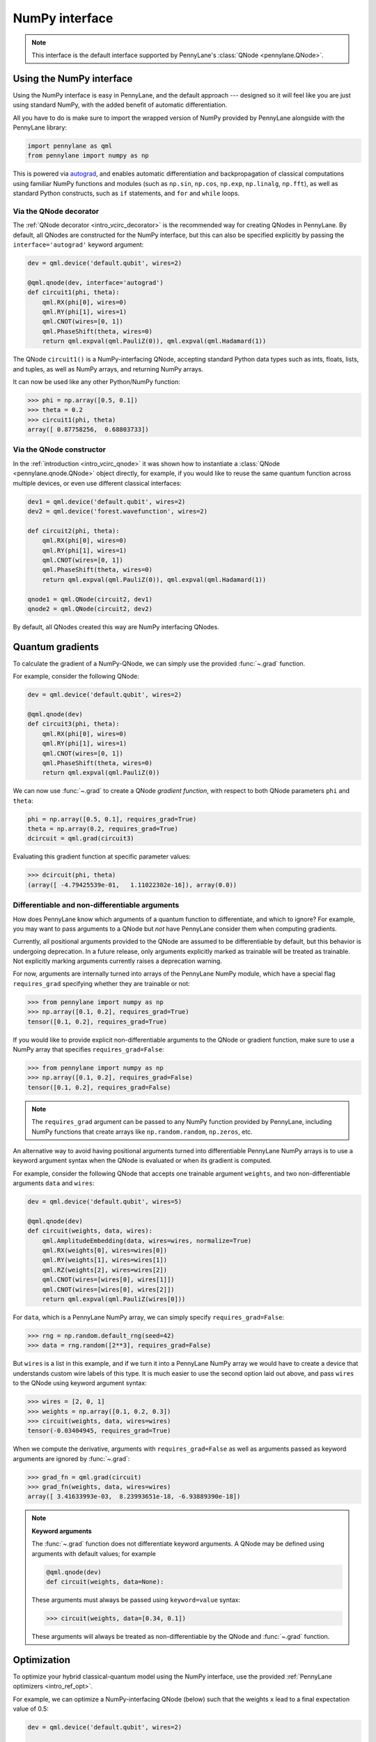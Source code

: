 .. _numpy_interf:

NumPy interface
===============

.. note:: This interface is the default interface supported by PennyLane's :class:`QNode <pennylane.QNode>`.


Using the NumPy interface
-------------------------

Using the NumPy interface is easy in PennyLane, and the default approach ---
designed so it will feel like you are just using standard NumPy, with the
added benefit of automatic differentiation.

All you have to do is make sure to import the wrapped version of NumPy
provided by PennyLane alongside with the PennyLane library:

.. code::

    import pennylane as qml
    from pennylane import numpy as np

This is powered via `autograd <https://github.com/HIPS/autograd>`_, and enables
automatic differentiation and backpropagation of classical computations using familiar
NumPy functions and modules (such as ``np.sin``, ``np.cos``, ``np.exp``, ``np.linalg``,
``np.fft``), as well as standard Python constructs, such as ``if`` statements, and ``for``
and ``while`` loops.


Via the QNode decorator
^^^^^^^^^^^^^^^^^^^^^^^

The :ref:`QNode decorator <intro_vcirc_decorator>` is the recommended way for creating QNodes
in PennyLane. By default, all QNodes are constructed for the NumPy interface,
but this can also be specified explicitly by passing the ``interface='autograd'`` keyword argument:

.. code-block:: python

    dev = qml.device('default.qubit', wires=2)

    @qml.qnode(dev, interface='autograd')
    def circuit1(phi, theta):
        qml.RX(phi[0], wires=0)
        qml.RY(phi[1], wires=1)
        qml.CNOT(wires=[0, 1])
        qml.PhaseShift(theta, wires=0)
        return qml.expval(qml.PauliZ(0)), qml.expval(qml.Hadamard(1))

The QNode ``circuit1()`` is a NumPy-interfacing QNode, accepting standard Python
data types such as ints, floats, lists, and tuples, as well as NumPy arrays, and
returning NumPy arrays.

It can now be used like any other Python/NumPy function:

>>> phi = np.array([0.5, 0.1])
>>> theta = 0.2
>>> circuit1(phi, theta)
array([ 0.87758256,  0.68803733])

Via the QNode constructor
^^^^^^^^^^^^^^^^^^^^^^^^^

In the :ref:`introduction <intro_vcirc_qnode>` it was shown how to instantiate a :class:`QNode <pennylane.qnode.QNode>`
object directly, for example, if you would like to reuse the same quantum function across
multiple devices, or even use different classical interfaces:

.. code-block:: python

    dev1 = qml.device('default.qubit', wires=2)
    dev2 = qml.device('forest.wavefunction', wires=2)

    def circuit2(phi, theta):
        qml.RX(phi[0], wires=0)
        qml.RY(phi[1], wires=1)
        qml.CNOT(wires=[0, 1])
        qml.PhaseShift(theta, wires=0)
        return qml.expval(qml.PauliZ(0)), qml.expval(qml.Hadamard(1))

    qnode1 = qml.QNode(circuit2, dev1)
    qnode2 = qml.QNode(circuit2, dev2)

By default, all QNodes created this way are NumPy interfacing QNodes.


Quantum gradients
-----------------

To calculate the gradient of a NumPy-QNode, we can simply use the provided
:func:`~.grad` function.

For example, consider the following QNode:

.. code-block:: python

    dev = qml.device('default.qubit', wires=2)

    @qml.qnode(dev)
    def circuit3(phi, theta):
        qml.RX(phi[0], wires=0)
        qml.RY(phi[1], wires=1)
        qml.CNOT(wires=[0, 1])
        qml.PhaseShift(theta, wires=0)
        return qml.expval(qml.PauliZ(0))

We can now use :func:`~.grad` to create a QNode *gradient function*,
with respect to both QNode parameters ``phi`` and ``theta``:

.. code-block:: python

    phi = np.array([0.5, 0.1], requires_grad=True)
    theta = np.array(0.2, requires_grad=True)
    dcircuit = qml.grad(circuit3)

Evaluating this gradient function at specific parameter values:

>>> dcircuit(phi, theta)
(array([ -4.79425539e-01,   1.11022302e-16]), array(0.0))


Differentiable and non-differentiable arguments
^^^^^^^^^^^^^^^^^^^^^^^^^^^^^^^^^^^^^^^^^^^^^^^

How does PennyLane know which arguments of a quantum function to differentiate, and which to ignore?
For example, you may want to pass arguments to a QNode but *not* have
PennyLane consider them when computing gradients.

Currently, all positional arguments provided to the QNode are assumed to be differentiable
by default, but this behavior is undergoing deprecation. In a future release, only arguments explicitly
marked as trainable will be treated as trainable. Not explicitly marking arguments currently raises a 
deprecation warning.

For now, arguments are internally turned into arrays of the PennyLane NumPy module,
which have a special flag ``requires_grad`` specifying whether they are trainable or not:

>>> from pennylane import numpy as np
>>> np.array([0.1, 0.2], requires_grad=True)
tensor([0.1, 0.2], requires_grad=True)

If you would like to provide explicit non-differentiable arguments to the
QNode or gradient function, make sure to use a NumPy array that specifies
``requires_grad=False``:

>>> from pennylane import numpy as np
>>> np.array([0.1, 0.2], requires_grad=False)
tensor([0.1, 0.2], requires_grad=False)

.. note::

    The ``requires_grad`` argument can be passed to any NumPy function provided by PennyLane,
    including NumPy functions that create arrays like ``np.random.random``, ``np.zeros``, etc.

An alternative way to avoid having positional arguments turned into differentiable PennyLane NumPy arrays is to
use a keyword argument syntax when the QNode is evaluated or when its gradient is computed.

For example, consider the following QNode that accepts one trainable argument ``weights``,
and two non-differentiable arguments ``data`` and ``wires``:

.. code-block:: python

    dev = qml.device('default.qubit', wires=5)

    @qml.qnode(dev)
    def circuit(weights, data, wires):
        qml.AmplitudeEmbedding(data, wires=wires, normalize=True)
        qml.RX(weights[0], wires=wires[0])
        qml.RY(weights[1], wires=wires[1])
        qml.RZ(weights[2], wires=wires[2])
        qml.CNOT(wires=[wires[0], wires[1]])
        qml.CNOT(wires=[wires[0], wires[2]])
        return qml.expval(qml.PauliZ(wires[0]))


For ``data``, which is a PennyLane NumPy array, we can simply specify ``requires_grad=False``:

>>> rng = np.random.default_rng(seed=42)
>>> data = rng.random([2**3], requires_grad=False)

But ``wires`` is a list in this example, and if we turn it into a PennyLane NumPy array we would have to
create a device that understands custom wire labels of this type.
It is much easier to use the second option laid out above, and pass ``wires`` to the
QNode using keyword argument syntax:

>>> wires = [2, 0, 1]
>>> weights = np.array([0.1, 0.2, 0.3])
>>> circuit(weights, data, wires=wires)
tensor(-0.03404945, requires_grad=True)

When we compute the derivative, arguments with ``requires_grad=False`` as well as arguments passed as
keyword arguments are ignored by :func:`~.grad`:

>>> grad_fn = qml.grad(circuit)
>>> grad_fn(weights, data, wires=wires)
array([ 3.41633993e-03,  8.23993651e-18, -6.93889390e-18])

.. note::

    **Keyword arguments**

    The :func:`~.grad` function does not differentiate keyword arguments. A QNode may be defined
    using arguments with default values; for example

    .. code-block:: python

        @qml.qnode(dev)
        def circuit(weights, data=None):

    These arguments must always be passed using ``keyword=value`` syntax:

    >>> circuit(weights, data=[0.34, 0.1])

    These arguments will always be treated as non-differentiable by the QNode and :func:`~.grad`
    function.

Optimization
------------

To optimize your hybrid classical-quantum model using the NumPy interface,
use the provided :ref:`PennyLane optimizers <intro_ref_opt>`.

For example, we can optimize a NumPy-interfacing QNode (below) such that the weights ``x``
lead to a final expectation value of 0.5:

.. code-block:: python

    dev = qml.device('default.qubit', wires=2)

    @qml.qnode(dev)
    def circuit4(x):
        qml.RX(x[0], wires=0)
        qml.RZ(x[1], wires=1)
        qml.CNOT(wires=[0, 1])
        qml.RX(x[2], wires=0)
        return qml.expval(qml.PauliZ(0))

    def cost(x):
        return np.abs(circuit4(x) - 0.5)**2

    opt = qml.GradientDescentOptimizer(stepsize=0.4)

    steps = 100
    params = np.array([0.011, 0.012, 0.05], requires_grad=True)

    for i in range(steps):
        # update the circuit parameters
        params = opt.step(cost, params)

The final weights and circuit value are:

>>> params
tensor([0.19846757, 0.012     , 1.03559806], requires_grad=True)
>>> circuit4(params)
tensor(0.5, requires_grad=True)

For more details on the NumPy optimizers, check out the tutorials, as well as the
:mod:`pennylane.optimize` documentation.



Vector-valued QNodes and the Jacobian
-------------------------------------

How does automatic differentiation work in the case where the QNode returns multiple expectation values?

.. code::

    dev = qml.device('default.qubit', wires=2)

    @qml.qnode(dev)
    def circuit5(params):
        qml.Hadamard(wires=0)
        qml.CNOT(wires=[0, 1])
        qml.RX(params[0], wires=0)
        qml.RY(params[1], wires=1)
        qml.CNOT(wires=[0, 1])
        return qml.expval(qml.PauliY(0)), qml.expval(qml.PauliZ(1))

If we were to naively try computing the gradient of ``circuit5`` using the :func:`~.grad` function,

>>> g1 = qml.grad(circuit5)
>>> params = np.array([np.pi/2, 0.2], requires_grad=True)
>>> g1(params)
TypeError: Grad only applies to real scalar-output functions. Try jacobian, elementwise_grad or holomorphic_grad.

we would get an error message. This is because the `gradient <https://en.wikipedia.org/wiki/Gradient>`_ is
only defined for scalar functions, i.e., functions which return a single value. In the case where the QNode
returns multiple expectation values, the correct differential operator to use is
the `Jacobian matrix <https://en.wikipedia.org/wiki/Jacobian_matrix_and_determinant>`_.
This can be accessed in PennyLane as :func:`~.jacobian`:

>>> j1 = qml.jacobian(circuit5)
>>> j1(params)
array([[ 0.        , -0.98006658],
       [-0.98006658,  0.        ]])


The output of :func:`~.jacobian` is a two-dimensional vector, with the first/second element being
the partial derivative of the first/second expectation value with respect to the input parameter.


Advanced Autograd usage
-----------------------

The PennyLane NumPy interface leverages the Python library `autograd
<https://github.com/HIPS/autograd>`_ to enable automatic differentiation of NumPy code, and extends
it to provide gradients of quantum circuit functions encapsulated in QNodes. In order to make NumPy
code differentiable, Autograd provides a wrapped version of NumPy (exposed in PennyLane as
:code:`pennylane.numpy`).

As stated in other sections, using this interface, any hybrid computation should be coded using the
wrapped version of NumPy provided by PennyLane. **If you accidentally import the vanilla version of
NumPy, your code will not be automatically differentiable.**

Because of the way autograd wraps NumPy, the PennyLane NumPy interface allows standard NumPy
functions and basic Python control statements (``if`` statements, loops, etc.) for declaring
differentiable classical computations.

That being said, autograd's coverage of NumPy is not complete. It is best to consult the `autograd
docs <https://github.com/HIPS/autograd/blob/master/docs/tutorial.md>`_ for a more complete overview
of supported and unsupported features. We highlight a few of the major 'gotchas' here.

**Do not use:**

- Assignment to arrays, such as ``A[0, 0] = x``.

..

- Implicit casting of lists to arrays, for example ``A = np.sum([x, y])``.
  Make sure to explicitly cast to a NumPy array first, i.e., ``A = np.sum(np.array([x, y]))`` instead.

..

- ``A.dot(B)`` notation.
  Use ``np.dot(A, B)`` or ``A @ B`` instead.

..

- In-place operations such as ``a += b``.
  Use ``a = a + b`` instead.

..

- Some ``isinstance`` checks, like ``isinstance(x, np.ndarray)`` or ``isinstance(x, tuple)``, without first doing ``from autograd.builtins import isinstance, tuple``.


SciPy Optimization
------------------

In addition to using autodifferentiation provided by Autograd, the NumPy interface
also allows QNodes to be optimized directly using the
`SciPy optimize <https://docs.scipy.org/doc/scipy/reference/optimize.html>`__ module.

Simply pass the QNode, or your hybrid cost function containing QNodes, directly
to the ``scipy.minimize`` function:

.. code-block:: python

    from scipy.optimize import minimize

    dev = qml.device('default.qubit', wires=2)

    @qml.qnode(dev)
    def circuit(x):
        qml.RX(x[0], wires=0)
        qml.RZ(x[1], wires=1)
        qml.CNOT(wires=[0, 1])
        qml.RX(x[2], wires=0)
        return qml.expval(qml.PauliZ(0))

    def cost(x):
        return np.abs(circuit(x) - 0.5) ** 2

    params = np.array([0.011, 0.012, 0.05], requires_grad=True)

    minimize(cost, params, method='BFGS')

Some of the SciPy minimization methods require information about the gradient
of the cost function via the ``jac`` keyword argument. This is easy to include; we
can simply create a function that computes the gradient using ``qml.grad``:

>>> minimize(cost, params, method='BFGS', jac=qml.grad(cost))
      fun: 6.3491130264451484e-18
 hess_inv: array([[ 1.85642354e+00, -8.84954187e-22,  3.89539943e+00],
       [-8.84954187e-22,  1.00000000e+00, -4.02571211e-21],
       [ 3.89539943e+00, -4.02571211e-21,  1.87180282e+01]])
      jac: array([5.81636983e-10, 3.23117427e-27, 4.21456861e-09])
  message: 'Optimization terminated successfully.'
     nfev: 8
      nit: 2
     njev: 8
   status: 0
  success: True
        x: array([0.22685818, 0.012     , 1.03194789])
